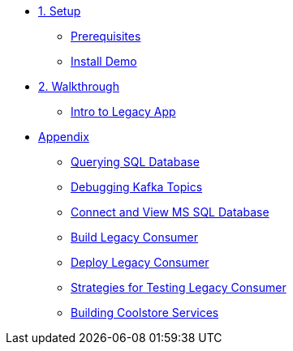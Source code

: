 * xref:01-setup.adoc[1. Setup]
** xref:01-setup.adoc#prerequisite[Prerequisites]
** xref:01-setup.adoc#install[Install Demo]

* xref:02-walkthrough.adoc[2. Walkthrough]
** xref:02-walkthrough.adoc#legacy[Intro to Legacy App]

* xref:03-appendix[Appendix]
** xref:03-appendix.adoc#querysql[Querying SQL Database]
** xref:03-appendix.adoc#kafkatopicdebug[Debugging Kafka Topics]
** xref:03-appendix.adoc#mssql[Connect and View MS SQL Database]
** xref:03-appendix.adoc#build[Build Legacy Consumer]
** xref:03-appendix.adoc#deploy[Deploy Legacy Consumer]
** xref:03-appendix.adoc#testapp[Strategies for Testing Legacy Consumer]
** xref:03-appendix.adoc#buildcoolstore[Building Coolstore Services]
